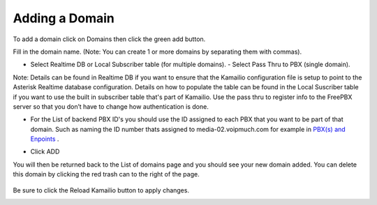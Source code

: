 Adding a Domain
^^^^^^^^^^^^^^^

To add a domain click on Domains then click the green add button.

.. image:: images/add_a_domain.PNG
        :align: center

Fill in the domain name. (Note: You can create 1 or more domains by separating them with commas).

- Select Realtime DB or Local Subscriber table (for multiple domains).  -  Select Pass Thru to PBX (single domain). 
Note: Details can be found in Realtime DB if you want to ensure that the Kamailio configuration file is setup to point to the Asterisk Realtime database configuration. Details on how to populate the table can be found in the Local Suscriber table if you want to use the built in subscriber table that's part of Kamailio. Use the pass thru to register info to the FreePBX server so that you don’t have to change how authentication is done.  


.. image:: images/add_new_domain522.PNG
        :align: center

- For the List of backend PBX ID's you should use the ID assigned to each PBX that you want to be part of that domain. Such as naming the ID number thats assigned to media-02.voipmuch.com for example in `PBX(s) and Enpoints <pbxs_and_endpoints.rst>`_ .

.. image:: images/add_new_domain_dev522.PNG
        :align: center
        
-  Click ADD

You will then be returned back to the List of domains page and you should see your new domain added. You can delete this domain by clicking the red trash can to the right of the page.


 .. image:: images/list_of_domains1.PNG
  :align: center  


Be sure to click the Reload Kamailio button to apply changes.
   

.. image:: images/reload_button.PNG
 :align: center
 
